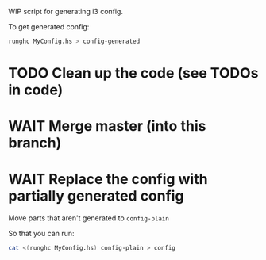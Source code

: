 WIP script for generating i3 config.

To get generated config:
#+begin_src bash
  runghc MyConfig.hs > config-generated
#+end_src

* TODO Clean up the code (see TODOs in code)
* WAIT Merge master (into this branch)
* WAIT Replace the config with partially generated config
Move parts that aren't generated to =config-plain=

So that you can run:
#+begin_src bash
  cat <(runghc MyConfig.hs) config-plain > config
#+end_src

